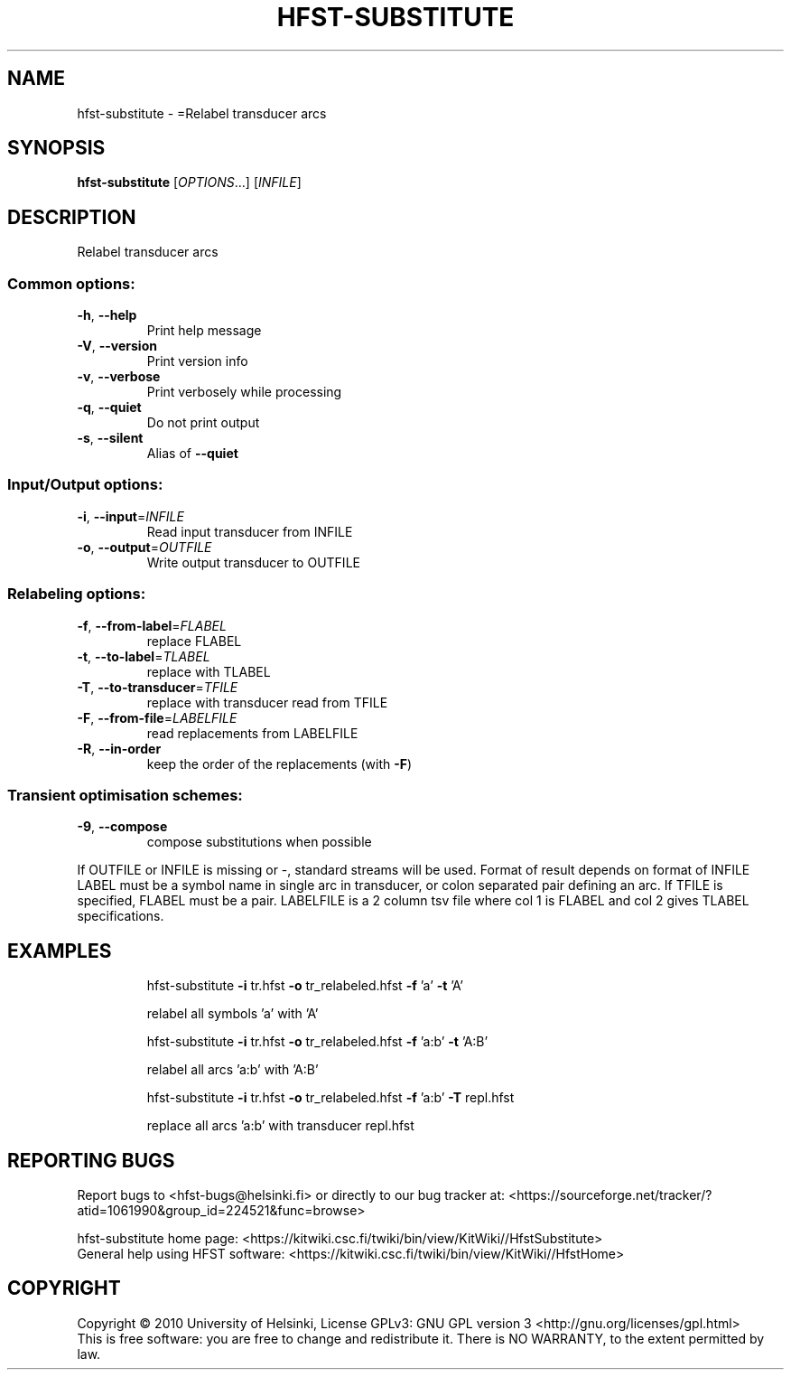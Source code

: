 .\" DO NOT MODIFY THIS FILE!  It was generated by help2man 1.40.4.
.TH HFST-SUBSTITUTE "1" "March 2012" "HFST" "User Commands"
.SH NAME
hfst-substitute \- =Relabel transducer arcs
.SH SYNOPSIS
.B hfst-substitute
[\fIOPTIONS\fR...] [\fIINFILE\fR]
.SH DESCRIPTION
Relabel transducer arcs
.SS "Common options:"
.TP
\fB\-h\fR, \fB\-\-help\fR
Print help message
.TP
\fB\-V\fR, \fB\-\-version\fR
Print version info
.TP
\fB\-v\fR, \fB\-\-verbose\fR
Print verbosely while processing
.TP
\fB\-q\fR, \fB\-\-quiet\fR
Do not print output
.TP
\fB\-s\fR, \fB\-\-silent\fR
Alias of \fB\-\-quiet\fR
.SS "Input/Output options:"
.TP
\fB\-i\fR, \fB\-\-input\fR=\fIINFILE\fR
Read input transducer from INFILE
.TP
\fB\-o\fR, \fB\-\-output\fR=\fIOUTFILE\fR
Write output transducer to OUTFILE
.SS "Relabeling options:"
.TP
\fB\-f\fR, \fB\-\-from\-label\fR=\fIFLABEL\fR
replace FLABEL
.TP
\fB\-t\fR, \fB\-\-to\-label\fR=\fITLABEL\fR
replace with TLABEL
.TP
\fB\-T\fR, \fB\-\-to\-transducer\fR=\fITFILE\fR
replace with transducer read from TFILE
.TP
\fB\-F\fR, \fB\-\-from\-file\fR=\fILABELFILE\fR
read replacements from LABELFILE
.TP
\fB\-R\fR, \fB\-\-in\-order\fR
keep the order of the replacements
(with \fB\-F\fR)
.SS "Transient optimisation schemes:"
.TP
\fB\-9\fR, \fB\-\-compose\fR
compose substitutions when possible
.PP
If OUTFILE or INFILE is missing or \-, standard streams will be used.
Format of result depends on format of INFILE
LABEL must be a symbol name in single arc in transducer,
or colon separated pair defining an arc.
If TFILE is specified, FLABEL must be a pair.
LABELFILE is a 2 column tsv file where col 1 is FLABEL
and col 2 gives TLABEL specifications.
.SH EXAMPLES
.IP
hfst\-substitute \fB\-i\fR tr.hfst \fB\-o\fR tr_relabeled.hfst \fB\-f\fR 'a' \fB\-t\fR 'A'
.IP
relabel all symbols 'a' with 'A'
.IP
hfst\-substitute \fB\-i\fR tr.hfst \fB\-o\fR tr_relabeled.hfst \fB\-f\fR 'a:b' \fB\-t\fR 'A:B'
.IP
relabel all arcs 'a:b' with 'A:B'
.IP
hfst\-substitute \fB\-i\fR tr.hfst \fB\-o\fR tr_relabeled.hfst \fB\-f\fR 'a:b' \fB\-T\fR repl.hfst
.IP
replace all arcs 'a:b' with transducer repl.hfst
.SH "REPORTING BUGS"
Report bugs to <hfst\-bugs@helsinki.fi> or directly to our bug tracker at:
<https://sourceforge.net/tracker/?atid=1061990&group_id=224521&func=browse>
.PP
hfst\-substitute home page:
<https://kitwiki.csc.fi/twiki/bin/view/KitWiki//HfstSubstitute>
.br
General help using HFST software:
<https://kitwiki.csc.fi/twiki/bin/view/KitWiki//HfstHome>
.SH COPYRIGHT
Copyright \(co 2010 University of Helsinki,
License GPLv3: GNU GPL version 3 <http://gnu.org/licenses/gpl.html>
.br
This is free software: you are free to change and redistribute it.
There is NO WARRANTY, to the extent permitted by law.
